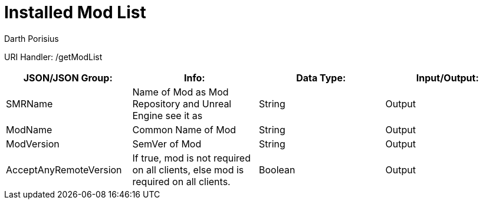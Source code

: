 = Installed Mod List
Darth Porisius
:url-repo: https://www.github.com/porisius/FicsitRemoteMonitoring

URI Handler: /getModList +

[cols="1,1,1,1"]
|===
|JSON/JSON Group: |Info: |Data Type: |Input/Output:

|SMRName
|Name of Mod as Mod Repository and Unreal Engine see it as
|String
|Output

|ModName
|Common Name of Mod
|String
|Output

|ModVersion
|SemVer of Mod
|String
|Output
	
|AcceptAnyRemoteVersion
|If true, mod is not required on all clients, else mod is required on all clients.
|Boolean
|Output
	
|===